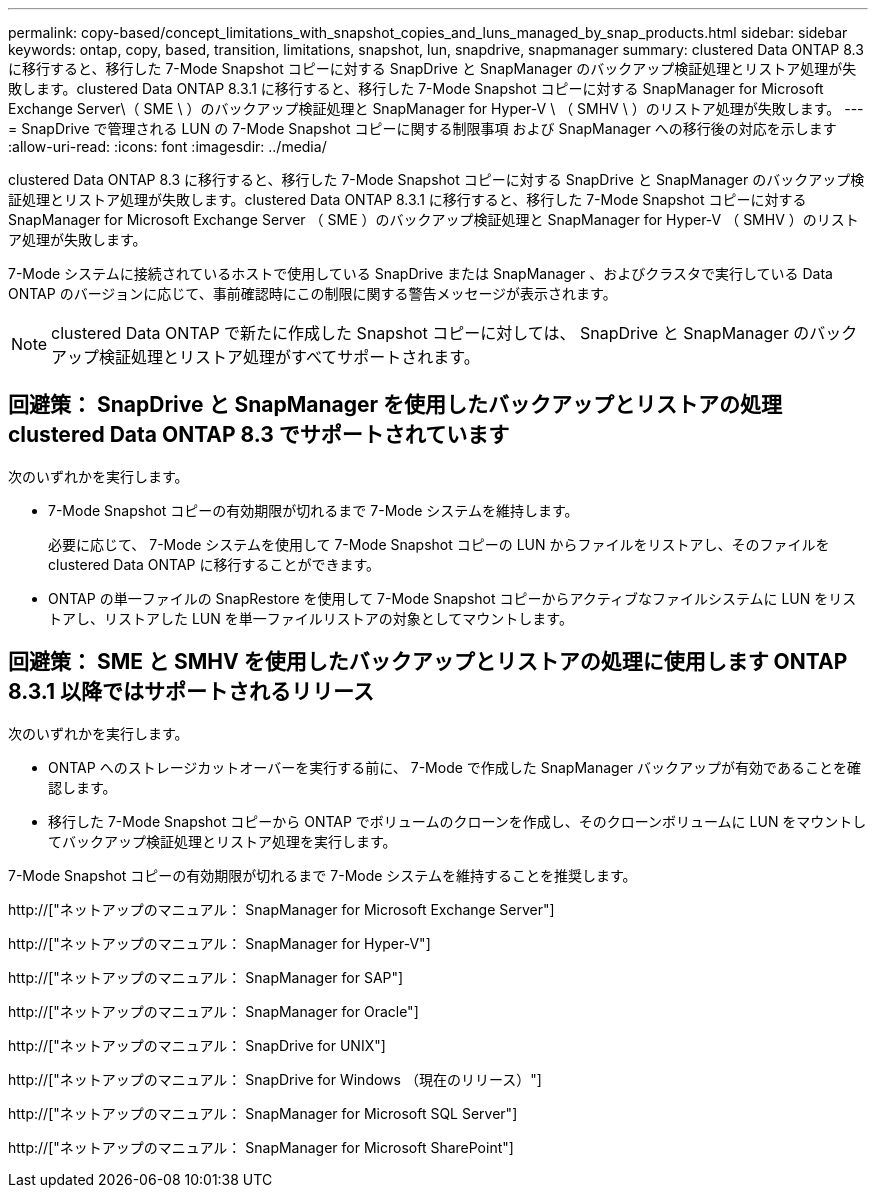---
permalink: copy-based/concept_limitations_with_snapshot_copies_and_luns_managed_by_snap_products.html 
sidebar: sidebar 
keywords: ontap, copy, based, transition, limitations, snapshot, lun, snapdrive, snapmanager 
summary: clustered Data ONTAP 8.3 に移行すると、移行した 7-Mode Snapshot コピーに対する SnapDrive と SnapManager のバックアップ検証処理とリストア処理が失敗します。clustered Data ONTAP 8.3.1 に移行すると、移行した 7-Mode Snapshot コピーに対する SnapManager for Microsoft Exchange Server\（ SME \ ）のバックアップ検証処理と SnapManager for Hyper-V \ （ SMHV \ ）のリストア処理が失敗します。 
---
= SnapDrive で管理される LUN の 7-Mode Snapshot コピーに関する制限事項 および SnapManager への移行後の対応を示します
:allow-uri-read: 
:icons: font
:imagesdir: ../media/


[role="lead"]
clustered Data ONTAP 8.3 に移行すると、移行した 7-Mode Snapshot コピーに対する SnapDrive と SnapManager のバックアップ検証処理とリストア処理が失敗します。clustered Data ONTAP 8.3.1 に移行すると、移行した 7-Mode Snapshot コピーに対する SnapManager for Microsoft Exchange Server （ SME ）のバックアップ検証処理と SnapManager for Hyper-V （ SMHV ）のリストア処理が失敗します。

7-Mode システムに接続されているホストで使用している SnapDrive または SnapManager 、およびクラスタで実行している Data ONTAP のバージョンに応じて、事前確認時にこの制限に関する警告メッセージが表示されます。


NOTE: clustered Data ONTAP で新たに作成した Snapshot コピーに対しては、 SnapDrive と SnapManager のバックアップ検証処理とリストア処理がすべてサポートされます。



== 回避策： SnapDrive と SnapManager を使用したバックアップとリストアの処理 clustered Data ONTAP 8.3 でサポートされています

次のいずれかを実行します。

* 7-Mode Snapshot コピーの有効期限が切れるまで 7-Mode システムを維持します。
+
必要に応じて、 7-Mode システムを使用して 7-Mode Snapshot コピーの LUN からファイルをリストアし、そのファイルを clustered Data ONTAP に移行することができます。

* ONTAP の単一ファイルの SnapRestore を使用して 7-Mode Snapshot コピーからアクティブなファイルシステムに LUN をリストアし、リストアした LUN を単一ファイルリストアの対象としてマウントします。




== 回避策： SME と SMHV を使用したバックアップとリストアの処理に使用します ONTAP 8.3.1 以降ではサポートされるリリース

次のいずれかを実行します。

* ONTAP へのストレージカットオーバーを実行する前に、 7-Mode で作成した SnapManager バックアップが有効であることを確認します。
* 移行した 7-Mode Snapshot コピーから ONTAP でボリュームのクローンを作成し、そのクローンボリュームに LUN をマウントしてバックアップ検証処理とリストア処理を実行します。


7-Mode Snapshot コピーの有効期限が切れるまで 7-Mode システムを維持することを推奨します。

http://["ネットアップのマニュアル： SnapManager for Microsoft Exchange Server"]

http://["ネットアップのマニュアル： SnapManager for Hyper-V"]

http://["ネットアップのマニュアル： SnapManager for SAP"]

http://["ネットアップのマニュアル： SnapManager for Oracle"]

http://["ネットアップのマニュアル： SnapDrive for UNIX"]

http://["ネットアップのマニュアル： SnapDrive for Windows （現在のリリース）"]

http://["ネットアップのマニュアル： SnapManager for Microsoft SQL Server"]

http://["ネットアップのマニュアル： SnapManager for Microsoft SharePoint"]
